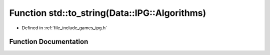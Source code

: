 .. _exhale_function_namespacestd_1a0dfa5d4281dfdd7bab35dfebd9a5382e:

Function std::to_string(Data::IPG::Algorithms)
==============================================

- Defined in :ref:`file_include_games_ipg.h`


Function Documentation
----------------------


.. doxygenfunction:: std::to_string(Data::IPG::Algorithms)
